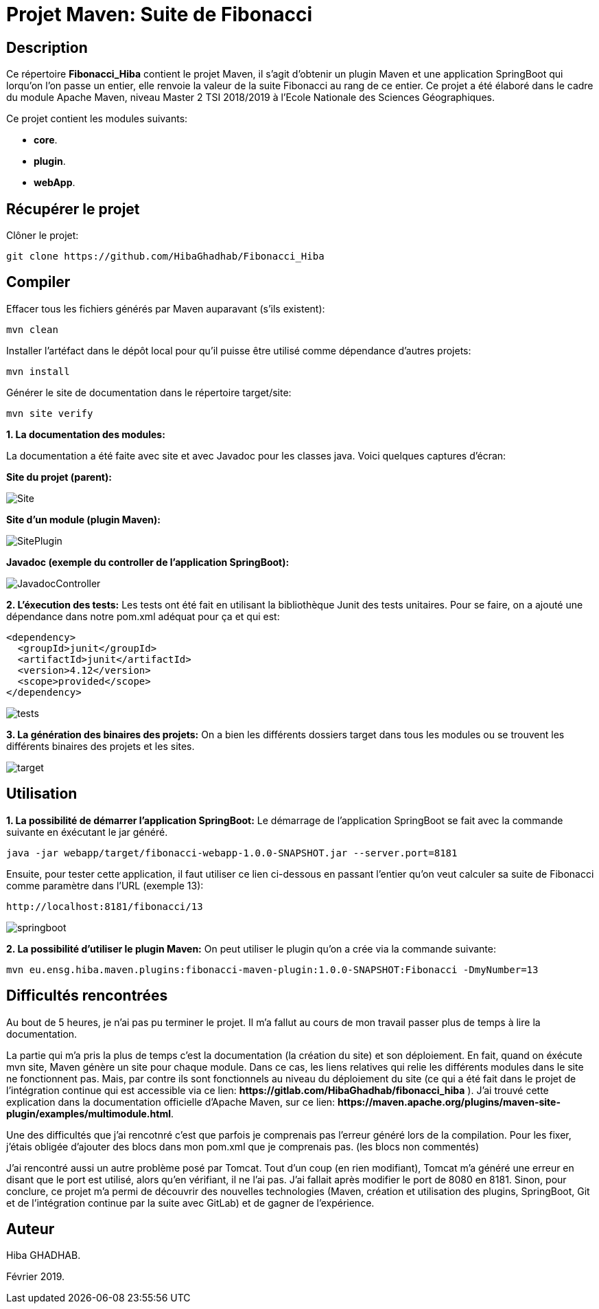 = Projet Maven: Suite de Fibonacci

== Description
Ce répertoire *Fibonacci_Hiba* contient le projet Maven, il s'agit d'obtenir un plugin Maven et une application SpringBoot qui lorqu'on l'on passe un entier, elle renvoie la valeur de la suite Fibonacci au rang de ce entier.
Ce projet a été élaboré dans le cadre du module Apache Maven, niveau Master 2 TSI 2018/2019 à l'Ecole Nationale des Sciences Géographiques.

Ce projet contient les modules suivants:

- *core*.

- *plugin*.

- *webApp*.

== Récupérer le projet
Clôner le projet:
```
git clone https://github.com/HibaGhadhab/Fibonacci_Hiba
```

== Compiler
Effacer tous les fichiers générés par Maven auparavant (s'ils existent):

```
mvn clean
```

Installer l'artéfact dans le dépôt local pour qu'il puisse être utilisé comme dépendance d'autres projets:
```
mvn install
```

Générer le site de documentation dans le répertoire target/site:
```
mvn site verify
```

*1. La documentation des modules:*

La documentation a été faite avec site et avec Javadoc pour les classes java. Voici quelques captures d'écran:

*Site du projet (parent):*

image::https://raw.githubusercontent.com/HibaGhadhab/Fibonacci_Hiba/master/CaptureEcran/Site.png[]


*Site d'un module (plugin Maven):*

image::https://raw.githubusercontent.com/HibaGhadhab/Fibonacci_Hiba/master/CaptureEcran/SitePlugin.png[]


*Javadoc (exemple du controller de l'application SpringBoot):*

image::https://raw.githubusercontent.com/HibaGhadhab/Fibonacci_Hiba/master/CaptureEcran/JavadocController.png[]

*2. L'éxecution des tests:* Les tests ont été fait en utilisant la bibliothèque Junit des tests unitaires. Pour se faire, on a ajouté une dépendance dans notre pom.xml adéquat pour ça et qui est:

```
<dependency>
  <groupId>junit</groupId>
  <artifactId>junit</artifactId>
  <version>4.12</version>
  <scope>provided</scope>
</dependency>
```

image::https://raw.githubusercontent.com/HibaGhadhab/Fibonacci_Hiba/master/CaptureEcran/tests.png[]


*3. La génération des binaires des projets:* On a bien les différents dossiers target dans tous les modules ou se trouvent les différents binaires des projets et les sites.

image::https://raw.githubusercontent.com/HibaGhadhab/Fibonacci_Hiba/master/CaptureEcran/target.png[]

== Utilisation
*1. La possibilité de démarrer l'application SpringBoot:* Le démarrage de l'application SpringBoot se fait avec la commande suivante en éxécutant le jar généré.
```
java -jar webapp/target/fibonacci-webapp-1.0.0-SNAPSHOT.jar --server.port=8181
```
Ensuite, pour tester cette application, il faut utiliser ce lien ci-dessous en passant l'entier qu'on veut calculer sa suite de Fibonacci comme paramètre dans l'URL (exemple 13):
```
http://localhost:8181/fibonacci/13
```


image::https://raw.githubusercontent.com/HibaGhadhab/Fibonacci_Hiba/master/CaptureEcran/springboot.png[]


*2. La possibilité d'utiliser le plugin Maven:* On peut utiliser le plugin qu'on a crée via la commande suivante:
```
mvn eu.ensg.hiba.maven.plugins:fibonacci-maven-plugin:1.0.0-SNAPSHOT:Fibonacci -DmyNumber=13
```
== Difficultés rencontrées
Au bout de 5 heures, je n'ai pas pu terminer le projet. Il m'a fallut au cours de mon travail passer plus de temps à lire la documentation.

La partie qui m'a pris la plus de temps c'est la documentation (la création du site) et son déploiement. En fait, quand on éxécute mvn site, Maven génère un site pour chaque module. Dans ce cas, les liens relatives qui relie les différents modules dans le site ne fonctionnent pas. Mais, par contre ils sont fonctionnels au niveau du déploiement du site (ce qui a été fait dans le projet de l'intégration continue qui est accessible via ce lien: *+https://gitlab.com/HibaGhadhab/fibonacci_hiba+* ). J'ai trouvé cette explication dans la documentation officielle d'Apache Maven, sur ce lien: *+https://maven.apache.org/plugins/maven-site-plugin/examples/multimodule.html+*.

Une des difficultés que j'ai rencotnré c'est que parfois je comprenais pas l'erreur généré lors de la compilation. Pour les fixer, j'étais obligée d'ajouter des blocs dans mon pom.xml que je comprenais pas. (les blocs non commentés)

J'ai rencontré aussi un autre problème posé par Tomcat. Tout d'un coup (en rien modifiant), Tomcat m'a généré une erreur en disant que le port est utilisé, alors qu'en vérifiant, il ne l'ai pas. J'ai fallait après modifier le port de 8080 en 8181.
Sinon, pour conclure, ce projet m'a permi de découvrir des nouvelles technologies (Maven, création et utilisation des plugins, SpringBoot, Git et de l'intégration continue par la suite avec GitLab) et de gagner de l'expérience.

== Auteur
Hiba GHADHAB.

Février 2019.



